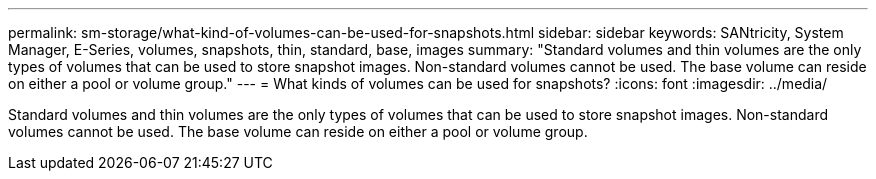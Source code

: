 ---
permalink: sm-storage/what-kind-of-volumes-can-be-used-for-snapshots.html
sidebar: sidebar
keywords: SANtricity, System Manager, E-Series, volumes, snapshots, thin, standard, base, images
summary: "Standard volumes and thin volumes are the only types of volumes that can be used to store snapshot images. Non-standard volumes cannot be used. The base volume can reside on either a pool or volume group."
---
= What kinds of volumes can be used for snapshots?
:icons: font
:imagesdir: ../media/

[.lead]
Standard volumes and thin volumes are the only types of volumes that can be used to store snapshot images. Non-standard volumes cannot be used. The base volume can reside on either a pool or volume group.
